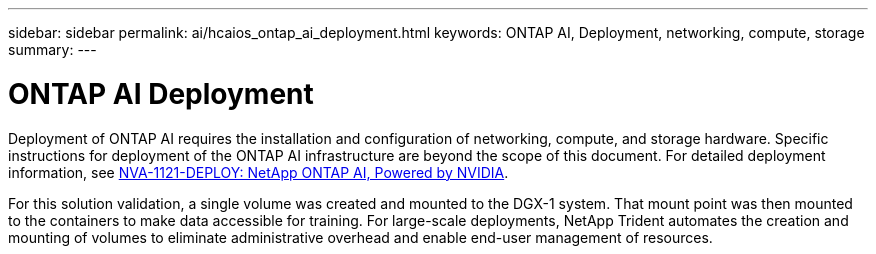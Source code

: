 ---
sidebar: sidebar
permalink: ai/hcaios_ontap_ai_deployment.html
keywords: ONTAP AI, Deployment, networking, compute, storage
summary:
---

= ONTAP AI Deployment
:hardbreaks:
:nofooter:
:icons: font
:linkattrs:
:imagesdir: ../media/

//
// This file was created with NDAC Version 2.0 (August 17, 2020)
//
// 2020-08-20 13:35:29.821359
//

[.lead]
Deployment of ONTAP AI requires the installation and configuration of networking, compute, and storage hardware. Specific instructions for deployment of the ONTAP AI infrastructure are beyond the scope of this document. For detailed deployment information, see https://www.netapp.com/us/media/nva-1121-deploy.pdf[NVA-1121-DEPLOY: NetApp ONTAP AI, Powered by NVIDIA^].

For this solution validation, a single volume was created and mounted to the DGX-1 system. That mount point was then mounted to the containers to make data accessible for training. For large-scale deployments, NetApp Trident automates the creation and mounting of volumes to eliminate administrative overhead and enable end-user management of resources.

